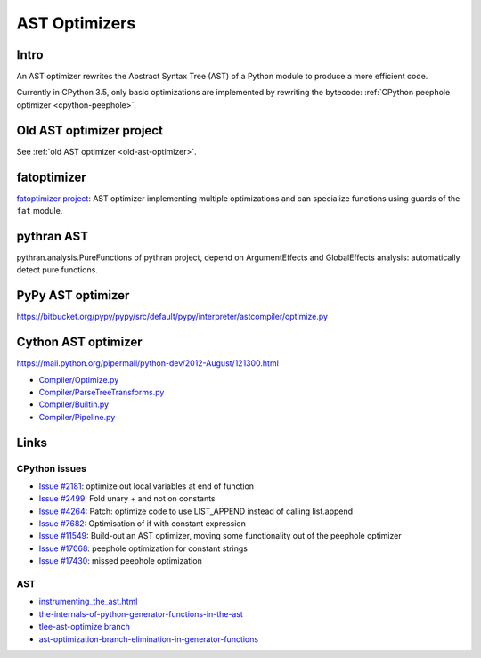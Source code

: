 .. _ast-optimizers:

**************
AST Optimizers
**************

Intro
=====

An AST optimizer rewrites the Abstract Syntax Tree (AST) of a Python module to
produce a more efficient code.

Currently in CPython 3.5, only basic optimizations are implemented by rewriting
the bytecode: :ref:`CPython peephole optimizer <cpython-peephole>`.

Old AST optimizer project
=========================

See :ref:`old AST optimizer <old-ast-optimizer>`.


fatoptimizer
============

`fatoptimizer project <https://fatoptimizer.readthedocs.io/en/latest/>`_: AST
optimizer implementing multiple optimizations and can specialize functions
using guards of the ``fat`` module.


pythran AST
===========

pythran.analysis.PureFunctions of pythran project, depend on ArgumentEffects
and GlobalEffects analysis: automatically detect pure functions.


PyPy AST optimizer
==================

https://bitbucket.org/pypy/pypy/src/default/pypy/interpreter/astcompiler/optimize.py


Cython AST optimizer
====================

https://mail.python.org/pipermail/python-dev/2012-August/121300.html

* `Compiler/Optimize.py
  <https://github.com/cython/cython/blob/master/Cython/Compiler/Optimize.py>`_
* `Compiler/ParseTreeTransforms.py
  <https://github.com/cython/cython/blob/master/Cython/Compiler/ParseTreeTransforms.py>`_
* `Compiler/Builtin.py
  <https://github.com/cython/cython/blob/master/Cython/Compiler/Builtin.py>`_
* `Compiler/Pipeline.py
  <https://github.com/cython/cython/blob/master/Cython/Compiler/Pipeline.py#L123>`_


Links
=====

CPython issues
--------------

* `Issue #2181 <http://bugs.python.org/issue2181>`_:
  optimize out local variables at end of function
* `Issue #2499 <http://bugs.python.org/issue2499>`_:
  Fold unary + and not on constants
* `Issue #4264 <http://bugs.python.org/issue4264>`_:
  Patch: optimize code to use LIST_APPEND instead of calling list.append
* `Issue #7682 <http://bugs.python.org/issue7682>`_:
  Optimisation of if with constant expression
* `Issue #11549 <http://bugs.python.org/issue11549>`_:
  Build-out an AST optimizer, moving some functionality out of the peephole optimizer
* `Issue #17068 <http://bugs.python.org/issue17068>`_:
  peephole optimization for constant strings
* `Issue #17430 <http://bugs.python.org/issue17430>`_:
  missed peephole optimization

AST
---

* `instrumenting_the_ast.html <http://www.dalkescientific.com/writings/diary/archive/2010/02/22/instrumenting_the_ast.html>`_
* `the-internals-of-python-generator-functions-in-the-ast
  <http://tomlee.co/2008/04/the-internals-of-python-generator-functions-in-the-ast/>`_
* `tlee-ast-optimize branch
  <http://svn.python.org/view/python/branches/tlee-ast-optimize/Python/optimize.c?view=log>`_
* `ast-optimization-branch-elimination-in-generator-functions
  <http://grokbase.com/p/python/python-dev/0853rf4s1a/ast-optimization-branch-elimination-in-generator-functions>`_

